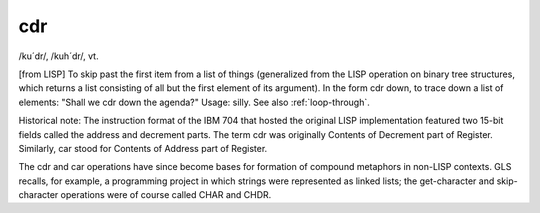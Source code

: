 .. _cdr:

============================================================
cdr
============================================================

/ku´dr/, /kuh´dr/, vt\.

[from LISP] To skip past the first item from a list of things (generalized from the LISP operation on binary tree structures, which returns a list consisting of all but the first element of its argument).
In the form cdr down, to trace down a list of elements: "Shall we cdr down the agenda?"
Usage: silly.
See also :ref:`loop-through`\.

Historical note: The instruction format of the IBM 704 that hosted the original LISP implementation featured two 15-bit fields called the address and decrement parts.
The term cdr was originally Contents of Decrement part of Register.
Similarly, car stood for Contents of Address part of Register.

The cdr and car operations have since become bases for formation of compound metaphors in non-LISP contexts.
GLS recalls, for example, a programming project in which strings were represented as linked lists; the get-character and skip-character operations were of course called CHAR and CHDR.

